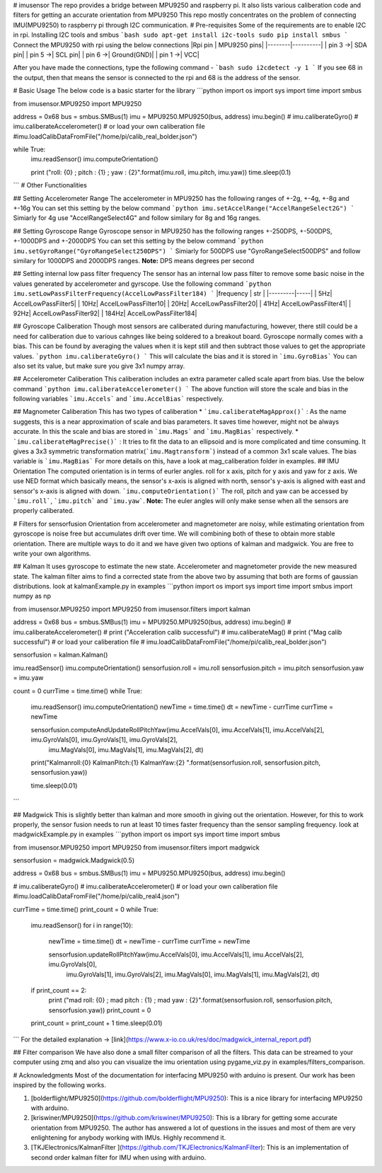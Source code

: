 # imusensor
The repo provides a bridge between MPU9250 and raspberry pi. It also lists various caliberation code and filters for getting an accurate orientation from MPU9250
This repo mostly concentrates on the problem of connecting IMU(MPU9250) to raspberry pi through I2C communication. 
# Pre-requisites
Some of the requirements are to enable I2C in rpi. 
Installing I2C tools and smbus
```bash
sudo apt-get install i2c-tools
sudo pip install smbus
```
Connect the MPU9250 with rpi using the below connections  
|Rpi pin | MPU9250 pins|
|--------|----------|
| pin 3 ->| SDA pin|
| pin 5 ->| SCL pin|
| pin 6 ->| Ground(GND)|
| pin 1 ->| VCC|

After you have made the connections, type the following command - 
```bash
sudo i2cdetect -y 1
```
If you see 68 in the output, then that means the sensor is connected to the rpi and 68 is the address of the sensor. 

# Basic Usage
The below code is a basic starter for the library
```python
import os
import sys
import time
import smbus

from imusensor.MPU9250 import MPU9250

address = 0x68
bus = smbus.SMBus(1)
imu = MPU9250.MPU9250(bus, address)
imu.begin()
# imu.caliberateGyro()
# imu.caliberateAccelerometer()
# or load your own caliberation file
#imu.loadCalibDataFromFile("/home/pi/calib_real_bolder.json")

while True:
	imu.readSensor()
	imu.computeOrientation()

	print ("roll: {0} ; pitch : {1} ; yaw : {2}".format(imu.roll, imu.pitch, imu.yaw))
	time.sleep(0.1)

```
# Other Functionalities

## Setting Accelerometer Range
The accelerometer in MPU9250 has the following ranges of +-2g, +-4g, +-8g and +-16g  
You can set this setting by the below command
```python
imu.setAccelRange("AccelRangeSelect2G")
```
Simiarly for 4g use "AccelRangeSelect4G" and follow similary for 8g and 16g ranges.

## Setting Gyroscope Range
Gyroscope sensor in MPU9250 has the following ranges +-250DPS, +-500DPS, +-1000DPS and +-2000DPS  
You can set this setting by the below command
```python
imu.setGyroRange("GyroRangeSelect250DPS")
```
Simiarly for 500DPS use "GyroRangeSelect500DPS" and follow similary for 1000DPS and 2000DPS ranges.  
**Note:** DPS means degrees per second

## Setting internal low pass filter frequency
The sensor has an internal low pass filter to remove some basic noise in the values generated by accelerometer and gyrscope.  
Use the following command 
```python
imu.setLowPassFilterFrequency(AccelLowPassFilter184)
```
|frequency | str |
|---------|-----|
| 5Hz| AccelLowPassFilter5|
| 10Hz| AccelLowPassFilter10|
| 20Hz| AccelLowPassFilter20|
| 41Hz| AccelLowPassFilter41|
| 92Hz| AccelLowPassFilter92|
| 184Hz| AccelLowPassFilter184|

## Gyroscope Caliberation
Though most sensors are caliberated during manufacturing, however, there still could be a need for caliberation due to various cahnges like being soldered to a breakout board. Gyroscope normally comes with a bias. This can be found by averaging the values when it is kept still and then subtract those values to get the appropriate values.
```python
imu.caliberateGyro()
```
This will calculate the bias and it is stored in ```imu.GyroBias```
You can also set its value, but make sure you give 3x1 numpy array.

## Accelerometer Caliberation
This caliberation includes an extra parameter called scale apart from bias. Use the below command
```python
imu.caliberateAccelerometer()
```
The above function will store the scale and bias in the following variables ```imu.Accels``` and ```imu.AccelBias``` respectively.

## Magnometer Caliberation
This has two types of caliberation 
* ```imu.caliberateMagApprox()``` : As the name suggests, this is a near approximation of scale and bias parameters. It saves time however, might not be always accurate. In this the scale and bias are stored in ```imu.Mags``` and ```imu.MagBias``` respectively.
* ```imu.caliberateMagPrecise()``` : It tries to fit the data to an ellipsoid and is more complicated and time consuming. It gives a 3x3 symmetric transformation matrix(```imu.Magtransform```) instead of a common 3x1 scale values. The bias variable is ```imu.MagBias```  
For more details on this, have a look at mag_caliberation folder in examples. 
## IMU Orientation
The computed orientation is in terms of eurler angles. roll for x axis, pitch for y axis and yaw for z axis. We use NED format which basically means, the sensor's x-axis is aligned with north, sensor's y-axis is aligned with east and sensor's x-axis is aligned with down. 
```imu.computeOrientation()```
The roll, pitch and yaw can be accessed by ```imu.roll```, ```imu.pitch``` and ```imu.yaw```.
**Note:** The euler angles will only make sense when all the sensors are properly caliberated.

# Filters for sensorfusion
Orientation from accelerometer and magnetometer are noisy, while estimating orientation from gyroscope is noise free but accumulates drift over time. We will combining both of these to obtain more stable orientation. There are multiple ways to do it and we have given two options of kalman and madgwick. You are free to write your own algorithms. 

## Kalman
It uses gyroscope to estimate the new state. Accelerometer and magnetometer provide the new measured state. The kalman filter aims to find a corrected state from the above two by assuming that both are forms of gaussian distributions.
look at kalmanExample.py in examples
```python
import os
import sys
import time
import smbus
import numpy as np

from imusensor.MPU9250 import MPU9250
from imusensor.filters import kalman 

address = 0x68
bus = smbus.SMBus(1)
imu = MPU9250.MPU9250(bus, address)
imu.begin()
# imu.caliberateAccelerometer()
# print ("Acceleration calib successful")
# imu.caliberateMag()
# print ("Mag calib successful")
# or load your caliberation file
# imu.loadCalibDataFromFile("/home/pi/calib_real_bolder.json")

sensorfusion = kalman.Kalman()

imu.readSensor()
imu.computeOrientation()
sensorfusion.roll = imu.roll
sensorfusion.pitch = imu.pitch
sensorfusion.yaw = imu.yaw

count = 0
currTime = time.time()
while True:
	imu.readSensor()
	imu.computeOrientation()
	newTime = time.time()
	dt = newTime - currTime
	currTime = newTime

	sensorfusion.computeAndUpdateRollPitchYaw(imu.AccelVals[0], imu.AccelVals[1], imu.AccelVals[2], imu.GyroVals[0], imu.GyroVals[1], imu.GyroVals[2],\
												imu.MagVals[0], imu.MagVals[1], imu.MagVals[2], dt)

	print("Kalmanroll:{0} KalmanPitch:{1} KalmanYaw:{2} ".format(sensorfusion.roll, sensorfusion.pitch, sensorfusion.yaw))

	time.sleep(0.01)

```

## Madgwick
This is slightly better than kalman and more smooth in giving out the orientation. However, for this to work properly, the sensor fusion needs to run at least 10 times faster frequency than the sensor sampling frequency. 
look at madgwickExample.py in examples
```python
import os
import sys
import time
import smbus


from imusensor.MPU9250 import MPU9250
from imusensor.filters import madgwick

sensorfusion = madgwick.Madgwick(0.5)

address = 0x68
bus = smbus.SMBus(1)
imu = MPU9250.MPU9250(bus, address)
imu.begin()

# imu.caliberateGyro()
# imu.caliberateAccelerometer()
# or load your own caliberation file
#imu.loadCalibDataFromFile("/home/pi/calib_real4.json")

currTime = time.time()
print_count = 0
while True:
	imu.readSensor()
	for i in range(10):
		newTime = time.time()
		dt = newTime - currTime
		currTime = newTime

		sensorfusion.updateRollPitchYaw(imu.AccelVals[0], imu.AccelVals[1], imu.AccelVals[2], imu.GyroVals[0], \
									imu.GyroVals[1], imu.GyroVals[2], imu.MagVals[0], imu.MagVals[1], imu.MagVals[2], dt)

	if print_count == 2:
		print ("mad roll: {0} ; mad pitch : {1} ; mad yaw : {2}".format(sensorfusion.roll, sensorfusion.pitch, sensorfusion.yaw))
		print_count = 0

	print_count = print_count + 1
	time.sleep(0.01)
```
For the detailed explanation -> [link](https://www.x-io.co.uk/res/doc/madgwick_internal_report.pdf)

## Filter comparison
We have also done a small filter comparison of all the filters. This data can be streamed to your computer using zmq and also you can visualize the imu orientation using pygame_viz.py in examples/filters_comparison. 

# Acknowledgments
Most of the documentation for interfacing MPU9250 with arduino is present. Our work has been inspired by the following works.  

1) [bolderflight/MPU9250](https://github.com/bolderflight/MPU9250): This is a nice library for interfacing MPU9250 with arduino. 
2) [kriswiner/MPU9250](https://github.com/kriswiner/MPU9250): This is a library for getting some accurate orientation from MPU9250. The author has answered a lot of questions in the issues and most of them are very enlightening for anybody working with IMUs. Highly recommend it.
3) [TKJElectronics/KalmanFilter ](https://github.com/TKJElectronics/KalmanFilter): This is an implementation of second order kalman filter for IMU when using with arduino. 


